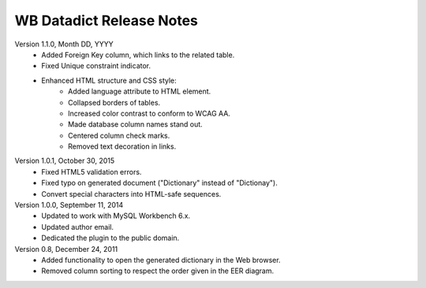 =========================
WB Datadict Release Notes
=========================

Version 1.1.0, Month DD, YYYY
    * Added Foreign Key column, which links to the related table.
    * Fixed Unique constraint indicator.
    * Enhanced HTML structure and CSS style:
        * Added language attribute to HTML element.
	* Collapsed borders of tables.
	* Increased color contrast to conform to WCAG AA.
	* Made database column names stand out.
        * Centered column check marks.
	* Removed text decoration in links.

Version 1.0.1, October 30, 2015
    * Fixed HTML5 validation errors.
    * Fixed typo on generated document ("Dictionary" instead of
      "Dictionay").
    * Convert special characters into HTML-safe sequences.

Version 1.0.0, September 11, 2014
    * Updated to work with MySQL Workbench 6.x.
    * Updated author email.
    * Dedicated the plugin to the public domain.

Version 0.8, December 24, 2011
    * Added functionality to open the generated dictionary in the Web
      browser.
    * Removed column sorting to respect the order given in the EER
      diagram.
